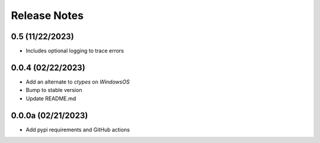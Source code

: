 Release Notes
=============

0.5 (11/22/2023)
----------------
- Includes optional logging to trace errors

0.0.4 (02/22/2023)
------------------
- Add an alternate to `ctypes` on `WindowsOS`
- Bump to stable version
- Update README.md

0.0.0a (02/21/2023)
-------------------
- Add pypi requirements and GitHub actions
